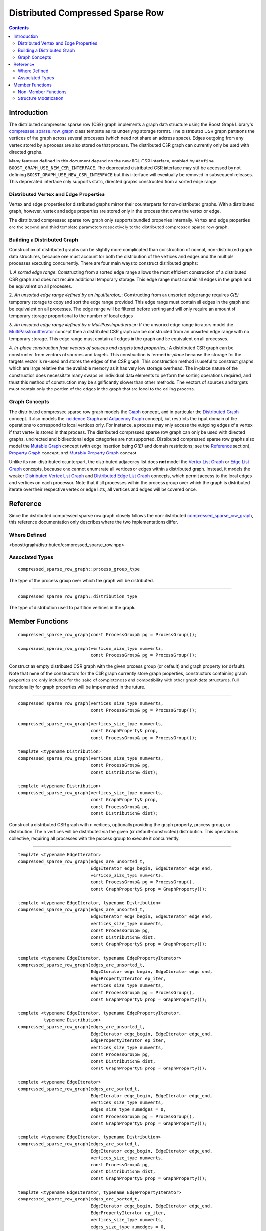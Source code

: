 .. Copyright (C) 2004-2009 The Trustees of Indiana University.
   Use, modification and distribution is subject to the Boost Software
   License, Version 1.0. (See accompanying file LICENSE_1_0.txt or copy at
   http://www.boost.org/LICENSE_1_0.txt)

========================================
|Logo| Distributed Compressed Sparse Row
========================================

.. contents::

Introduction
------------

The distributed compressed sparse row (CSR) graph implements a graph
data structure using the Boost Graph Library's
compressed_sparse_row_graph_ class template as its underlying storage
format.  The distributed CSR graph partitions the vertices of the
graph across several processes (which need not share an address
space). Edges outgoing from any vertex stored by a process are also
stored on that process.  The distributed CSR graph can currently only
be used with directed graphs.

Many features defined in this document depend on the new BGL CSR
interface, enabled by ``#define BOOST_GRAPH_USE_NEW_CSR_INTERFACE``.
The deprecated distributed CSR interface may still be accessed by not
defining ``BOOST_GRAPH_USE_NEW_CSR_INTERFACE`` but this interface will
eventually be removed in subsequent releases.  This deprecated
interface only supports static, directed graphs constructed from a
sorted edge range.

Distributed Vertex and Edge Properties
~~~~~~~~~~~~~~~~~~~~~~~~~~~~~~~~~~~~~~
Vertex and edge properties for distributed graphs mirror their
counterparts for non-distributed graphs. With a distributed graph,
however, vertex and edge properties are stored only in the process
that owns the vertex or edge. 

The distributed compressed sparse row graph only supports bundled
properties internally.  Vertex and edge properties are the second and
third template parameters respectively to the distributed compressed
sparse row graph.

Building a Distributed Graph
~~~~~~~~~~~~~~~~~~~~~~~~~~~~

Construction of distributed graphs can be slightly more
complicated than construction of normal, non-distributed graph data
structures, because one must account for both the distribution of the
vertices and edges and the multiple processes executing
concurrently. There are four main ways to construct distributed
graphs:

1. *A sorted edge range*: Constructing from a sorted edge range allows
the most efficient construction of a distributed CSR graph and does
not require additional temporary storage.  This edge range must
contain all edges in the graph and be equivalent on all processes.

2. *An unsorted edge range defined by an InputIterator_*: Constructing
from an unsorted edge range requires *O(E)* temporary storage to copy
and sort the edge range provided.  This edge range must contain all
edges in the graph and be equivalent on all processes.  The edge range
will be filtered before sorting and will only require an amount of
temporary storage proportional to the number of local edges.

3. *An unsorted edge range defined by a MultiPassInputIterator*: If
the unsorted edge range iterators model the MultiPassInputIterator_
concept then a distributed CSR graph can be constructed from an
unsorted edge range with no temporary storage.  This edge range must
contain all edges in the graph and be equivalent on all processes.

4. *In-place construction from vectors of sources and targets (and
properties)*: A distributed CSR graph can be constructed from vectors
of sources and targets.  This construction is termed *in-place*
because the storage for the targets vector is re-used and stores the
edges of the CSR graph.  This construction method is useful to
construct graphs which are large relative the the available memory as
it has very low storage overhead.  The in-place nature of the
construction does necessitate many swaps on individual data elements
to perform the sorting operations required, and thust this method of
construction may be significantly slower than other methods.  The
vectors of sources and targets must contain only the portion of the
edges in the graph that are local to the calling process.

Graph Concepts
~~~~~~~~~~~~~~

The distributed compressed sparse row graph models the Graph_ concept,
and in particular the `Distributed Graph`_ concept. It also models the
`Incidence Graph`_ and `Adjacency Graph`_ concept, but restricts the
input domain of the operations to correspond to local vertices
only. For instance, a process may only access the outgoing edges of a
vertex if that vertex is stored in that process.  The distributed
compressed sparse row graph can only be used with directed graphs,
undirected and bidirectional edge categories are not supported.
Distributed compressed sparse row graphs also model the `Mutable
Graph`_ concept (with edge insertion being *O(E)* and domain
restrictions; see the Reference_ section), `Property Graph`_ concept,
and `Mutable Property Graph`_ concept.

Unlike its non-distributed counterpart, the distributed adjacency list
does **not** model the `Vertex List Graph`_ or `Edge List Graph`_
concepts, because one cannot enumerate all vertices or edges within a
distributed graph. Instead, it models the weaker `Distributed Vertex
List Graph`_ and `Distributed Edge List Graph`_ concepts, which permit
access to the local edges and vertices on each processor. Note that if
all processes within the process group over which the graph is
distributed iterate over their respective vertex or edge lists, all
vertices and edges will be covered once.

Reference
---------

Since the distributed compressed sparse row graph closely follows the
non-distributed compressed_sparse_row_graph_, this reference documentation
only describes where the two implementations differ.

Where Defined
~~~~~~~~~~~~~

<boost/graph/distributed/compressed_sparse_row.hpp>

Associated Types
~~~~~~~~~~~~~~~~

::

  compressed_sparse_row_graph::process_group_type

The type of the process group over which the graph will be
distributed.

-----------------------------------------------------------------------------

::

  compressed_sparse_row_graph::distribution_type

The type of distribution used to partition vertices in the graph.

Member Functions
----------------

::

    compressed_sparse_row_graph(const ProcessGroup& pg = ProcessGroup());

    compressed_sparse_row_graph(vertices_size_type numverts,
			        const ProcessGroup& pg = ProcessGroup());

Construct an empty distributed CSR graph with the given process group
(or default) and graph property (or default).  Note that none of the
constructors for the CSR graph currently store graph properties,
constructors containing graph properties are only included for the
sake of completeness and compatibility with other graph data
structures. Full functionality for graph properties will be
implemented in the future.

-----------------------------------------------------------------------------

::

    compressed_sparse_row_graph(vertices_size_type numverts,
	 		        const ProcessGroup& pg = ProcessGroup());

    compressed_sparse_row_graph(vertices_size_type numverts,
	  		        const GraphProperty& prop,
			        const ProcessGroup& pg = ProcessGroup());

    template <typename Distribution>
    compressed_sparse_row_graph(vertices_size_type numverts,
			        const ProcessGroup& pg,
			        const Distribution& dist);

    template <typename Distribution>
    compressed_sparse_row_graph(vertices_size_type numverts,
	 		        const GraphProperty& prop,
			        const ProcessGroup& pg,
			        const Distribution& dist);

Construct a distributed CSR graph with ``n`` vertices, optionally
providing the graph property, process group, or distribution. The
``n`` vertices will be distributed via the given (or
default-constructed) distribution. This operation is collective,
requiring all processes with the process group to execute it
concurrently.

-----------------------------------------------------------------------------

:: 

    template <typename EdgeIterator>
    compressed_sparse_row_graph(edges_are_unsorted_t,
			        EdgeIterator edge_begin, EdgeIterator edge_end,
                                vertices_size_type numverts,
                                const ProcessGroup& pg = ProcessGroup(),
                                const GraphProperty& prop = GraphProperty());

    template <typename EdgeIterator, typename Distribution>
    compressed_sparse_row_graph(edges_are_unsorted_t,
			        EdgeIterator edge_begin, EdgeIterator edge_end,
                                vertices_size_type numverts,
                                const ProcessGroup& pg,
			        const Distribution& dist,
                                const GraphProperty& prop = GraphProperty());

    template <typename EdgeIterator, typename EdgePropertyIterator>
    compressed_sparse_row_graph(edges_are_unsorted_t,
			        EdgeIterator edge_begin, EdgeIterator edge_end,
                                EdgePropertyIterator ep_iter,
                                vertices_size_type numverts,
                                const ProcessGroup& pg = ProcessGroup(),
                                const GraphProperty& prop = GraphProperty());

    template <typename EdgeIterator, typename EdgePropertyIterator,
	      typename Distribution>
    compressed_sparse_row_graph(edges_are_unsorted_t,
	 		        EdgeIterator edge_begin, EdgeIterator edge_end,
                                EdgePropertyIterator ep_iter,
                                vertices_size_type numverts,
                                const ProcessGroup& pg,
			        const Distribution& dist,
                                const GraphProperty& prop = GraphProperty());

    template <typename EdgeIterator>
    compressed_sparse_row_graph(edges_are_sorted_t,
			        EdgeIterator edge_begin, EdgeIterator edge_end,
                                vertices_size_type numverts,
			        edges_size_type numedges = 0,
                                const ProcessGroup& pg = ProcessGroup(),
                                const GraphProperty& prop = GraphProperty());

    template <typename EdgeIterator, typename Distribution>
    compressed_sparse_row_graph(edges_are_sorted_t,
			        EdgeIterator edge_begin, EdgeIterator edge_end,
                                vertices_size_type numverts,
                                const ProcessGroup& pg,
			        const Distribution& dist,
                                const GraphProperty& prop = GraphProperty());

    template <typename EdgeIterator, typename EdgePropertyIterator>
    compressed_sparse_row_graph(edges_are_sorted_t,
			        EdgeIterator edge_begin, EdgeIterator edge_end,
                                EdgePropertyIterator ep_iter,
                                vertices_size_type numverts,
			        edges_size_type numedges = 0,
                                const ProcessGroup& pg = ProcessGroup(),
                                const GraphProperty& prop = GraphProperty());

    template <typename EdgeIterator, typename EdgePropertyIterator,
	      typename Distribution>
    compressed_sparse_row_graph(edges_are_sorted_t,
			        EdgeIterator edge_begin, EdgeIterator edge_end,
                                EdgePropertyIterator ep_iter,
                                vertices_size_type numverts,
                                const ProcessGroup& pg,
			        const Distribution& dist,
                                const GraphProperty& prop = GraphProperty());

    template <typename EdgeIterator>
    compressed_sparse_row_graph(edges_are_unsorted_multi_pass_t,
			        EdgeIterator edge_begin, 
			        EdgeIterator edge_end,
			        vertices_size_type numverts,
                                const ProcessGroup& pg = ProcessGroup(),
                                const GraphProperty& prop = GraphProperty());

    template <typename EdgeIterator, typename Distribution>
    compressed_sparse_row_graph(edges_are_unsorted_multi_pass_t,
			        EdgeIterator edge_begin, 
			        EdgeIterator edge_end,
			        vertices_size_type numverts,
                                const ProcessGroup& pg,
			        const Distribution& dist,
                                const GraphProperty& prop = GraphProperty());

    template <typename EdgeIterator, typename EdgePropertyIterator>
    compressed_sparse_row_graph(edges_are_unsorted_multi_pass_t,
			        EdgeIterator edge_begin, 
			        EdgeIterator edge_end,
			        EdgePropertyIterator ep_iter,
			        vertices_size_type numverts,
                                const ProcessGroup& pg = ProcessGroup(),
                                const GraphProperty& prop = GraphProperty());

    template <typename EdgeIterator, typename EdgePropertyIterator,
	      typename Distribution>
    compressed_sparse_row_graph(edges_are_unsorted_multi_pass_t,
			        EdgeIterator edge_begin, 
			        EdgeIterator edge_end,
			        EdgePropertyIterator ep_iter,
			        vertices_size_type numverts,
                                const ProcessGroup& pg,
			        const Distribution& dist,
                                const GraphProperty& prop = GraphProperty());

Construct a distributed CSR graph with ``n`` vertices and with edges
specified in the edge list given by the range ``[first, last)``. The
``EdgeIterator`` must be a model of InputIterator_ (and
MultiPassInputIterator_ for constructors that include ``multi_pass``
in their tag). The value type of the ``EdgeIterator`` must be a
``std::pair``, where the type in the pair is an integer type. The
integers will correspond to vertices, and they must all fall in the
range of ``[0, n)``. When provided, ``ep_iter`` refers to an edge
property list ``[ep_iter, ep_iter + m)`` contains properties for each
of the edges.

These constructors are collective operations and must be executed
concurrently by each process with the same argument list. Most
importantly, the edge lists provided to the constructor in each
process should be equivalent. The vertices will be partitioned among
the processes according to the ``distribution``, with edges placed on
the process owning the source of the edge. Note that this behavior
permits sequential graph construction code to be parallelized
automatically, regardless of the underlying distribution.

Note that only the '*tagged*' constructors are documented.  Untagged
constructors are deprecated and will be removed in subsequent
releasese.  The first argument to all of the subsequent constructors
are tags used to distinguish amongst them.  Each tag has a
corresponding value that can be used to initialize the tag parameter.
For example ``edges_are_sorted`` can be used to initialize the
``edges_are_sorted_t`` tag.

-----------------------------------------------------------------------------

::

    template <typename Source>
    compressed_sparse_row_graph(distributed_construct_inplace_from_sources_and_targets_t,
	 		        std::vector<Source>& sources,
			        std::vector<vertex_descriptor>& targets,
			        vertices_size_type numverts,
                                const ProcessGroup& pg = ProcessGroup(),
                                const GraphProperty& prop = GraphProperty());

    template <typename Distribution, typename Source> 
    compressed_sparse_row_graph(distributed_construct_inplace_from_sources_and_targets_t,
			        std::vector<Source>& sources,
			        std::vector<vertex_descriptor>& targets,
			        vertices_size_type numverts,
                                const ProcessGroup& pg,
			        const Distribution& dist,
                                const GraphProperty& prop = GraphProperty());

    template <typename Source>
    compressed_sparse_row_graph(distributed_construct_inplace_from_sources_and_targets_t,
			        std::vector<Source>& sources,
			        std::vector<vertex_descriptor>& targets,
			        std::vector<edge_bundled>& edge_props,
			        vertices_size_type numverts,
                                const ProcessGroup& pg = ProcessGroup(),
                                const GraphProperty& prop = GraphProperty());

    template <typename Distribution, typename Source>
    compressed_sparse_row_graph(distributed_construct_inplace_from_sources_and_targets_t,
			        std::vector<Source>& sources,
			        std::vector<vertex_descriptor>& targets,
			        std::vector<edge_bundled>& edge_props,
			        vertices_size_type numverts,
                                const ProcessGroup& pg,
			        const Distribution& dist,
                                const GraphProperty& prop = GraphProperty());

Construct a distributed CSR graph with ``n`` vertices and with edges
specified in the edge list given by the ``source`` and ``target``
vectors.  The value type of the ``targets`` vector must be the vertex
descriptor type of the graph.  The value type of the ``sources``
vector should be convertible to the vertex descriptor type of the
graph, but it is templated to allow for using 32-bit local indices in
lieu of the (larger) vertex descriptor type to make it possible to
conserve space when loading very large graphs.  The edge properties
(where specified) are contained in ``edge_props``.  When present the
edge properties must be bundled properties.  ``sources``, ``targets``,
and ``edge_props`` must all have the same length.

These constructors are collective operations and must be executed
concurrently by each process.  The distribution of vertices and edges
will be determined by the contents of the edge list on each process as
defined by the ``sources`` and ``targets`` vector.

-----------------------------------------------------------------------------

::

  process_group_type& process_group();
  const process_group_type& process_group() const;

Returns the process group over which this graph is distributed.

-----------------------------------------------------------------------------

::

  distribution_type&       distribution();
  const distribution_type& distribution() const;

Returns the distribution used for initial placement of vertices.

-----------------------------------------------------------------------------

::

  base_type&       base();
  const base_type& base() const;

Returns the BGL CSR graph used to store edges and vertices internally

-----------------------------------------------------------------------------

::

  vertex_descriptor 
  make_vertex_descriptor(process_id_type p, vertex_descriptor v) const;

Create a vertex descriptor from a process ID and a local index.

-----------------------------------------------------------------------------

::

  vertex_descriptor local_to_global_vertex(vertex_descriptor v) const;

Convert a local vertex descriptor into a global vertex descriptor.


Non-Member Functions
~~~~~~~~~~~~~~~~~~~~

::

  std::pair<vertex_iterator, vertex_iterator>
  vertices(const adjacency_list& g);

Returns an iterator-range providing access to the vertex set of graph
``g`` stored in this process. Each of the processes that contain ``g``
will get disjoint sets of vertices.

-----------------------------------------------------------------------------

::

  std::pair<edge_iterator, edge_iterator>
  edges(const compressed_sparse_row_graph& g);

Returns an iterator-range providing access to the edge set of graph
``g`` stored in this process.

-----------------------------------------------------------------------------

::

  std::pair<adjacency_iterator, adjacency_iterator>
  adjacent_vertices(vertex_descriptor u, const compressed_sparse_row_graph& g);

Returns an iterator-range providing access to the vertices adjacent to
vertex ``u`` in graph ``g``. The vertex ``u`` must be local to this process.

-----------------------------------------------------------------------------

::

  std::pair<out_edge_iterator, out_edge_iterator>
  out_edges(vertex_descriptor u, const compressed_sparse_row_graph& g);

Returns an iterator-range providing access to the out-edges of vertex
``u`` in graph ``g``. For an out-edge ``e``, ``source(e, g) == u`` and
``target(e, g) == v`` where ``v`` is a vertex adjacent to ``u``. The
vertex ``u`` must be local to this process.

-----------------------------------------------------------------------------

::

  degree_size_type
  out_degree(vertex_descriptor u, const compressed_sparse_row_graph& g);

Returns the number of edges leaving vertex ``u``. Vertex ``u`` must
be local to the executing process.

-----------------------------------------------------------------------------

::

  vertices_size_type
  num_vertices(const compressed_sparse_row_graph& g);

Returns the number of vertices in the graph ``g`` that are stored in
the executing process.

-----------------------------------------------------------------------------

::

  edges_size_type
  num_edges(const compressed_sparse_row_graph& g);

Returns the number of edges in the graph ``g`` that are stored in the
executing process.

-----------------------------------------------------------------------------

::

  vertex_descriptor
  vertex(vertices_size_type n, const compressed_sparse_row_graph& g);

Returns the ``n`` th vertex in the graph's vertex list, according to the
distribution used to partition the graph. ``n`` must be a value
between zero and the sum of ``num_vertices(g)`` in each process (minus
one). Note that it is not necessarily the case that ``vertex(0, g) ==
*num_vertices(g).first``. This function is only guaranteed to be
accurate when no vertices have been added to or removed from the
graph after its initial construction.

-----------------------------------------------------------------------------

::

  std::pair<edge_descriptor, bool>
  edge(vertex_descriptor u, vertex_descriptor v,
       const compressed_sparse_row_graph& g);

Returns an edge connecting vertex ``u`` to vertex ``v`` in graph ``g``
if one exists.  If no edge ``(u,v)`` exists a default-constructed
``edge_descriptor`` will be returned and the ``bool`` flag will be
``false``.  Vertex ``u`` must be local.

-----------------------------------------------------------------------------

::

  std::pair<out_edge_iterator, out_edge_iterator>
  edge_range(vertex_descriptor u, vertex_descriptor v,
             const compressed_sparse_row_graph& g);

Returns a pair of out-edge iterators that give the range for all the
parallel edges from ``u`` to ``v``. Vertex ``u`` must be stored in the
executing process.


Structure Modification
~~~~~~~~~~~~~~~~~~~~~~

::

  vertex_descriptor add_vertex(compressed_sparse_row_graph& g);

Adds a vertex to the graph and returns the vertex descriptor for the
new vertex. The vertex will be stored in the local process.

-----------------------------------------------------------------------------

::

  vertex_descriptor add_vertices(vertices_size_type count, 
                                 compressed_sparse_row_graph& g);

Adds ``count`` vertices to the graph and returns the vertex descriptor for the
first new vertex. The vertices will be stored in the local process.

-----------------------------------------------------------------------------

::
  
  template <typename EdgeIterator>
  void add_edges(EdgeIterator first, EdgeIterator last,
                 compressed_sparse_row_graph& g);

Add the edges in the edge list defined by ``[first, last)`` to the
graph ``g``.  The source of each edge in ``[first, last)`` must be
stored in the local process. The ``EdgeIterator`` must be a model of
InputIterator_.  The value type of ``EdgeIterator`` must be
``std::pair`` where the elements in the pair are vertex descriptors in
the graph ``g``.  Temporary space proportional to the number of edges
added is required to sort the edges prior to insertion.

-----------------------------------------------------------------------------

::
  
  template <typename EdgeIterator, typename EdgePropertyIterator>
  void add_edges(EdgeIterator first, EdgeIterator last,
                 EdgePropertyIterator ep_iter,
                 compressed_sparse_row_graph& g);

Add the edges in the edge list defined by ``[first, last)`` to the
graph ``g``.  ``ep_iter`` refers to an edge property list ``[ep_iter,
ep_iter + m)`` contains properties for each of the edges where ``m``
is the number of edges in the range [first, last). The source of each
edge in ``[first, last)`` must be stored in the local process. The
``EdgeIterator`` must be a model of InputIterator_.  The value type of
``EdgeIterator`` must be ``std::pair`` where the elements in the pair
are vertex descriptors in the graph ``g``. The value type of
``EdgePropertyIterator`` must be the ``edge_bundled`` type of the
graph.  Temporary space proportional to the number of edges added is
required to sort the edges prior to insertion.

-----------------------------------------------------------------------------

::
  
  template <typename EdgeIterator>
  void add_edges_sorted(EdgeIterator first, EdgeIterator last,
                        compressed_sparse_row_graph& g);

Add the edges in the edge list defined by ``[first, last)`` to the
graph ``g``.  The source of each edge in ``[first, last)`` must be
stored in the local process. The ``EdgeIterator`` must be a model of
BidirectionalIterator_.  The value type of ``EdgeIterator`` must be
``std::pair`` where the elements in the pair are vertex descriptors in
the graph ``g``.

-----------------------------------------------------------------------------

::
  
  template <typename EdgeIterator, typename EdgePropertyIterator>
  void add_edges_sorted(EdgeIterator first, EdgeIterator last,
                        EdgePropertyIterator ep_iter,
                        compressed_sparse_row_graph& g);

Add the edges in the edge list defined by ``[first, last)`` to the
graph ``g``.  ``ep_iter`` refers to an edge property list ``[ep_iter,
ep_iter + m)`` contains properties for each of the edges where ``m``
is the number of edges in the range ``[first, last)``. The source of
each edge in ``[first, last)`` must be stored in the local
process. The ``EdgeIterator`` must be a model of
BidirectionalIterator_. The value type of ``EdgeIterator`` must be
``std::pair`` where the elements in the pair are vertex descriptors in
the graph ``g``. The value type of ``EdgePropertyIterator`` must be
the ``edge_bundled`` type of the graph.

-----------------------------------------------------------------------------

Copyright (C) 2004 The Trustees of Indiana University.

Copyright (C) 2009 Nick Edmonds

Authors: Nick Edmonds and Andrew Lumsdaine

.. |Logo| image:: http://www.osl.iu.edu/research/pbgl/images/pbgl-logo.png
            :align: middle
            :alt: Parallel BGL
            :target: http://www.osl.iu.edu/research/pbgl

.. _compressed_sparse_row_graph: http://www.boost.org/libs/graph/doc/compressed_sparse_row.html
.. _InputIterator: http://www.boost.org/doc/html/InputIterator.html
.. _BidirectionalIterator: http://www.boost.org/doc/html/BidirectionalIterator.html
.. _MultiPassInputIterator: http://www.boost.org/libs/utility/doc/MultiPassInputIterator.html
.. _Incidence Graph: http://www.boost.org/libs/graph/doc/IncidenceGraph.html
.. _Adjacency Graph: http://www.boost.org/libs/graph/doc/AdjacencyGraph.html
.. _Bidirectional Graph: http://www.boost.org/libs/graph/doc/BidirectionalGraph.html
.. _Mutable Graph: http://www.boost.org/libs/graph/doc/MutableGraph.html
.. _Property Graph: http://www.boost.org/libs/graph/doc/PropertyGraph.html
.. _Mutable Property Graph: http://www.boost.org/libs/graph/doc/MutablePropertyGraph.html
.. _Vertex List Graph: http://www.boost.org/libs/graph/doc/VertexListGraph.html
.. _Edge List Graph: http://www.boost.org/libs/graph/doc/EdgeListGraph.html
.. _Distribution: concepts/Distribution.html
.. _Graph: http://www.boost.org/libs/graph/doc/Graph.html
.. _Distributed graph: DistributedGraph.html
.. _Distributed Vertex List Graph: DistributedVertexListGraph.html
.. _Distributed Edge List Graph: DistributedEdgeListGraph.html

